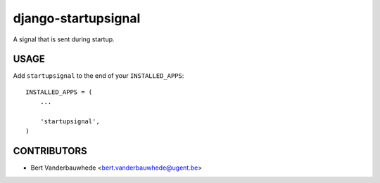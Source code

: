 django-startupsignal
====================

A signal that is sent during startup.


USAGE
-----

Add ``startupsignal`` to the end of your ``INSTALLED_APPS``::

    INSTALLED_APPS = (
        ...

        'startupsignal',
    )


CONTRIBUTORS
------------

- Bert Vanderbauwhede <bert.vanderbauwhede@ugent.be>

